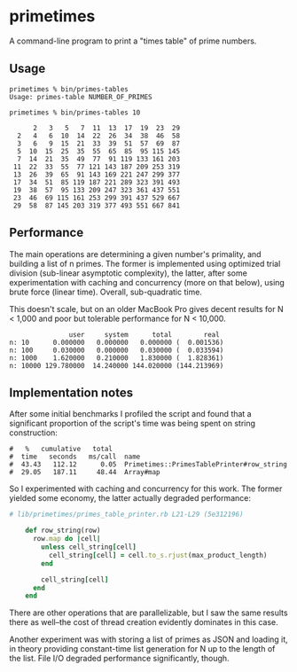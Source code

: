 * primetimes

  A command-line program to print a "times table" of prime numbers.

** Usage
  #+BEGIN_SRC shell
  primetimes % bin/primes-tables
  Usage: primes-table NUMBER_OF_PRIMES
  #+END_SRC

  #+BEGIN_SRC shell
  primetimes % bin/primes-tables 10

        2   3   5   7  11  13  17  19  23  29
    2   4   6  10  14  22  26  34  38  46  58
    3   6   9  15  21  33  39  51  57  69  87
    5  10  15  25  35  55  65  85  95 115 145
    7  14  21  35  49  77  91 119 133 161 203
   11  22  33  55  77 121 143 187 209 253 319
   13  26  39  65  91 143 169 221 247 299 377
   17  34  51  85 119 187 221 289 323 391 493
   19  38  57  95 133 209 247 323 361 437 551
   23  46  69 115 161 253 299 391 437 529 667
   29  58  87 145 203 319 377 493 551 667 841
  #+END_SRC

** Performance
  The main operations are determining a given number's primality, and building a
  list of n primes. The former is implemented using optimized trial division
  (sub-linear asymptotic complexity), the latter, after some experimentation
  with caching and concurrency (more on that below), using brute force (linear
  time). Overall, sub-quadratic time.

  This doesn't scale, but on an older MacBook Pro gives decent results for N <
  1,000 and poor but tolerable performance for N < 10,000.

  #+BEGIN_SRC
                 user     system      total        real
  n: 10      0.000000   0.000000   0.000000 (  0.001536)
  n: 100     0.030000   0.000000   0.030000 (  0.033594)
  n: 1000    1.620000   0.210000   1.830000 (  1.828361)
  n: 10000 129.780000  14.240000 144.020000 (144.213969)
  #+END_SRC

** Implementation notes

  After some initial benchmarks I profiled the script and found that a
  significant proportion of the script's time was being spent on string
  construction:

  #+BEGIN_SRC
  #   %   cumulative   total
  #  time   seconds   ms/call  name
  #  43.43   112.12      0.05  Primetimes::PrimesTablePrinter#row_string
  #  29.05   187.11     48.44  Array#map
  #+END_SRC

  So I experimented with caching and concurrency for this work. The former
  yielded some economy, the latter actually degraded performance:

  #+BEGIN_SRC ruby
  # lib/primetimes/primes_table_printer.rb L21-L29 (5e312196)

      def row_string(row)
        row.map do |cell|
          unless cell_string[cell]
            cell_string[cell] = cell.to_s.rjust(max_product_length)
          end

          cell_string[cell]
        end
      end
  #+END_SRC

  There are other operations that are parallelizable, but I saw the same results
  there as well--the cost of thread creation evidently dominates in this case.

  Another experiment was with storing a list of primes as JSON and loading it,
  in theory providing constant-time list generation for N up to the length of
  the list. File I/O degraded performance significantly, though.
